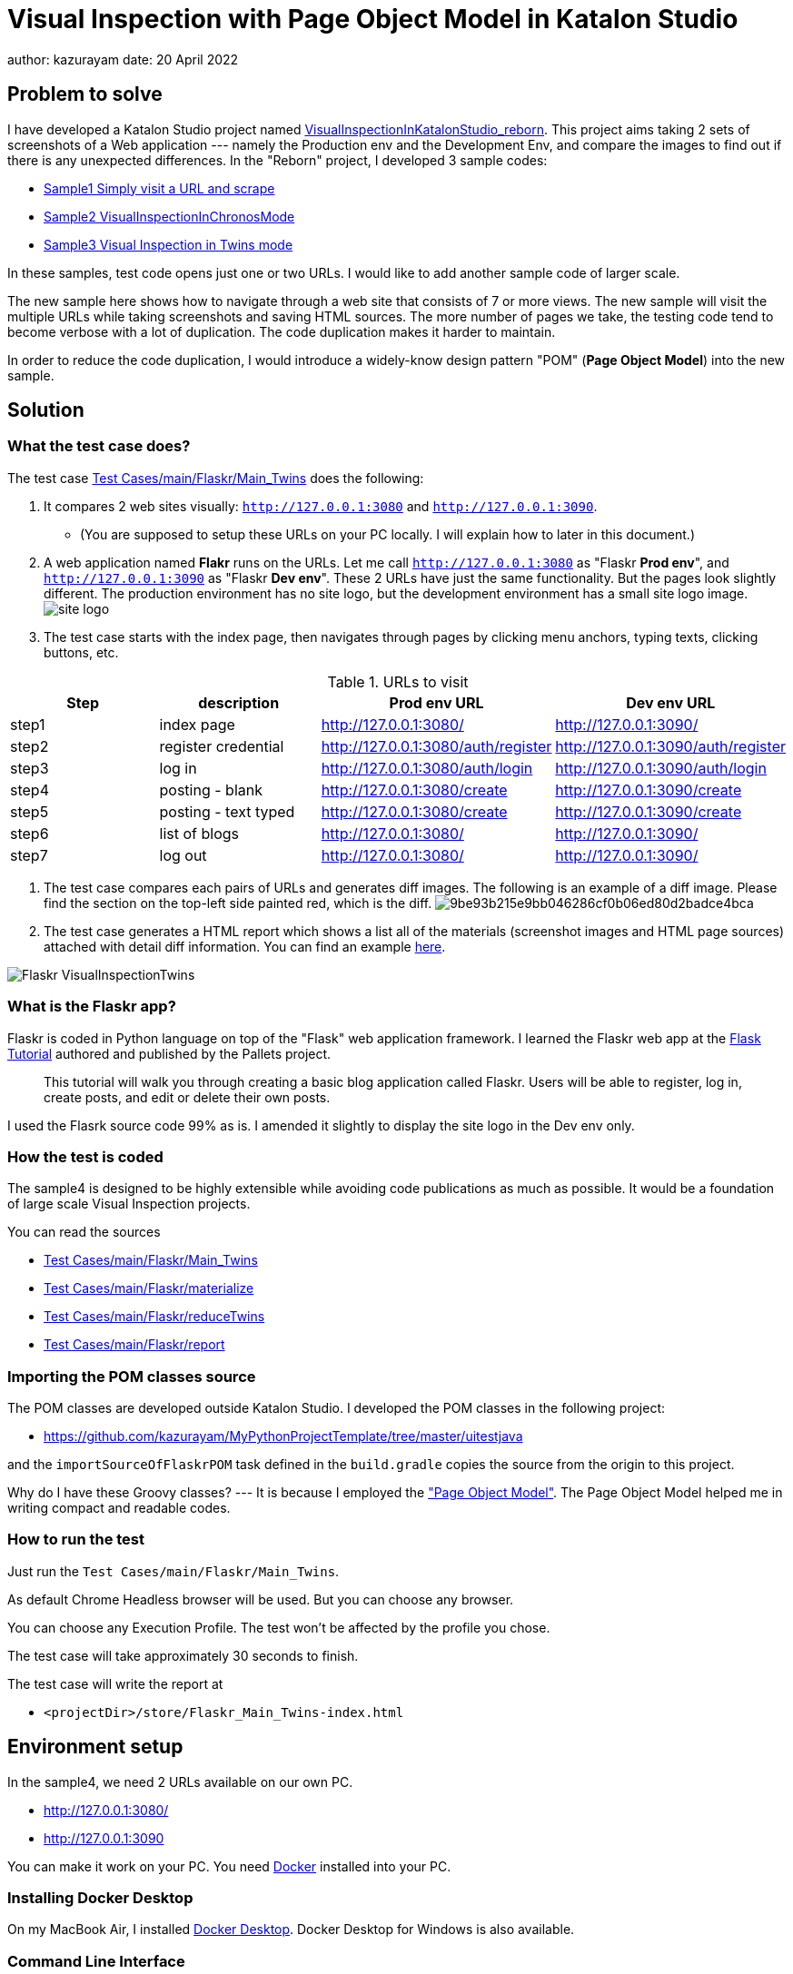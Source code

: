 = Visual Inspection with Page Object Model in Katalon Studio

author: kazurayam
date: 20 April 2022

== Problem to solve

I have developed a Katalon Studio project named link:https://github.com/kazurayam/VisualInspectionInKatalonStudio_Reborn[VisualInspectionInKatalonStudio_reborn].
This project aims taking 2 sets of screenshots of a Web application --- namely the Production env and the Development Env, and compare the images to find out if there is any unexpected differences. In the "Reborn" project, I developed 3 sample codes:

- link:https://github.com/kazurayam/VisualInspectionInKatalonStudio_Reborn#sample1-simply-visit-a-url-and-scrape[Sample1 Simply visit a URL and scrape]
- link:https://github.com/kazurayam/VisualInspectionInKatalonStudio_Reborn#sample2-visual-inspection-in-chronos-mode[Sample2 VisualInspectionInChronosMode]
- link:https://github.com/kazurayam/VisualInspectionInKatalonStudio_Reborn#sample3-visual-inspection-in-twins-mode[Sample3 Visual Inspection in Twins mode]

In these samples, test code opens just one or two URLs. I would like to add another sample code of larger scale.

The new sample here shows how to navigate through a web site that consists of 7 or more views. The new sample will visit the multiple URLs while taking screenshots and saving HTML sources. The more number of pages we take, the testing code tend to become verbose with a lot of duplication. The code duplication makes it harder to maintain.

In order to reduce the code duplication, I would introduce a widely-know design pattern "POM" (**Page Object Model**) into the new sample.

== Solution

=== What the test case does?

The test case link:https://github.com/kazurayam/VisualInspection_with_PageObjectModel_in_KatalonStudio/blob/master/Scripts/main/Flaskr/Main_Twins/Script1646271527599.groovy[Test Cases/main/Flaskr/Main_Twins] does the following:

1. It compares 2 web sites visually: `http://127.0.0.1:3080` and `http://127.0.0.1:3090`.
- (You are supposed to setup these URLs on your PC locally. I will explain how to later in this document.)
2. A web application named **Flakr** runs on the URLs. Let me call `http://127.0.0.1:3080` as "Flaskr *Prod env*", and `http://127.0.0.1:3090` as "Flaskr *Dev env*". These 2 URLs have just the same functionality. But the pages look slightly different. The production environment has no site logo, but the development environment has a small site logo image.
image:docs/images/Sample4_Flaskr/site_logo.png[]

3. The test case starts with the index page, then navigates through pages by clicking menu anchors, typing texts, clicking buttons, etc.

[cols="4*", options="header"]
.URLs to visit
|===
|Step|description|Prod env URL|Dev env URL

|step1
|index page
|http://127.0.0.1:3080/
|http://127.0.0.1:3090/

|step2
|register credential
|http://127.0.0.1:3080/auth/register
|http://127.0.0.1:3090/auth/register

|step3
|log in
|http://127.0.0.1:3080/auth/login
|http://127.0.0.1:3090/auth/login

|step4
|posting - blank
|http://127.0.0.1:3080/create
|http://127.0.0.1:3090/create

|step5
|posting - text typed
|http://127.0.0.1:3080/create
|http://127.0.0.1:3090/create

|step6
|list of blogs
|http://127.0.0.1:3080/
|http://127.0.0.1:3090/

|step7
|log out
|http://127.0.0.1:3080/
|http://127.0.0.1:3090/

|===

4. The test case compares each pairs of URLs and generates diff images. The following is an example of a diff image. Please find the section on the top-left side painted red, which is the diff.
image:https://kazurayam.github.io/VisualInspection_with_PageObjectModel_in_KatalonStudio/store/Flaskr_Main_Twins/20221016_135331/objects/9be93b215e9bb046286cf0b06ed80d2badce4bca.png[]

5. The test case generates a HTML report which shows a list all of the materials (screenshot images and HTML page sources) attached with detail diff information. You can find an example link:https://kazurayam.github.io/VisualInspection_with_PageObjectModel_in_KatalonStudio/store/Flaskr_Main_Twins-index.html[here].

image:docs/images/Sample4_Flaskr/Flaskr_VisualInspectionTwins.png[]



=== What is the Flaskr app?

Flaskr is coded in Python language on top of the "Flask" web application framework. I learned the Flaskr web app at the link:https://flask.palletsprojects.com/en/2.0.x/tutorial/[Flask Tutorial] authored and published by the Pallets project.

____
This tutorial will walk you through creating a basic blog application called Flaskr. Users will be able to register, log in, create posts, and edit or delete their own posts.
____

I used the Flasrk source code 99% as is. I amended it slightly to display the site logo in the Dev env only.



=== How the test is coded


The sample4 is designed to be highly extensible while avoiding code publications as much as possible. It would be a foundation of large scale Visual Inspection projects.

You can read the sources

- link:https://github.com/kazurayam/VisualInspection_with_PageObjectModel_in_KatalonStudio/blob/master/Scripts/main/Flaskr/Main_Twins/Script1646271527599.groovy[Test Cases/main/Flaskr/Main_Twins]
- link:https://github.com/kazurayam/VisualInspection_with_PageObjectModel_in_KatalonStudio/blob/master/Scripts/main/Flaskr/materialize/Script1645868375656.groovy[Test Cases/main/Flaskr/materialize]
- link:https://github.com/kazurayam/VisualInspection_with_PageObjectModel_in_KatalonStudio/blob/master/Scripts/main/Flaskr/reduceTwins/Script1650172681527.groovy[Test Cases/main/Flaskr/reduceTwins]
- link:https://github.com/kazurayam/VisualInspection_with_PageObjectModel_in_KatalonStudio/blob/master/Scripts/main/Flaskr/report/Script1646272301192.groovy[Test Cases/main/Flaskr/report]


=== Importing the POM classes source

The POM classes are developed outside Katalon Studio. I developed the POM classes in the following project:

- https://github.com/kazurayam/MyPythonProjectTemplate/tree/master/uitestjava

and the `importSourceOfFlaskrPOM` task defined in the `build.gradle` copies the source from the origin to this project.

Why do I have these Groovy classes? --- It is because I employed the link:https://www.guru99.com/page-object-model-pom-page-factory-in-selenium-ultimate-guide.html["Page Object Model"]. The Page Object Model helped me in writing compact and readable codes.


=== How to run the test

Just run the `Test Cases/main/Flaskr/Main_Twins`.

As default Chrome Headless browser will be used. But you can choose any browser.

You can choose any Execution Profile. The test won't be affected by the profile you chose.

The test case will take approximately 30 seconds to finish.

The test case will write the report at

- `<projectDir>/store/Flaskr_Main_Twins-index.html`


== Environment setup

In the sample4, we need 2 URLs available on our own PC.

- http://127.0.0.1:3080/
- http://127.0.0.1:3090

You can make it work on your PC. You need link:https://www.docker.com/[Docker] installed into your PC.

=== Installing Docker Desktop

On my MacBook Air, I installed https://www.docker.com/products/docker-desktop[Docker Desktop]. Docker Desktop for Windows is also available.

=== Command Line Interface

Here I assume you work on a Command Line Interface. I use the Terminal.app of macOS. For Windows user, install https://gitforwindows.org/[Git for Windows] which bundles "Git Bash".

=== Starting up Flaskr

Open a window of Command Line Interface, then execute:

----
$ cd $VisualInspectionInKatalonStudio_Reborn
$ ./startup-flaskr-prod.sh
----

This shell script will emit 2 lines of messages and will block:

----
you can visit http://127.0.0.1/
Serving on http://0.0.0.0:8080
----

Next, you want to open one more window of Command Line Interface, then execute:

----
$ cd $VisualInspectionInKatalonStudio_Reborn
$ ./startup-flaskr-dev.sh
----

This will emit 2 lines of messages and will block:

----
$ ./startup-flaskr-dev.sh
you can visit http://127.0.0.1:3090/
Serving on http://0.0.0.0:8080
----

By `lsof` command, you can make sure that 2 processes are listening to the IP port #80 and #3090 on your localhost.

----
$  lsof -i -P | grep LISTEN | grep com.docke
com.docke   709 kazuakiurayama  107u  IPv6 0x84f53716e8d7cb33      0t0  TCP *:3090 (LISTEN)
com.docke   709 kazuakiurayama  111u  IPv6 0x84f53716e8d771d3      0t0  TCP *:80 (LISTEN)
----

=== Shutting down Flaskr gracefully

You can stop the docker process gracefully by typing CTRL + C.

You should NEVER close the window of Command Line Interface without stopping the docker process by CTLR + C.

If you forced to close the window, then IP Port #80 and #3090 might be left *USED* status. In that case you would fail to start a new process of Flaskr again. When it occurred, you need to stop & restart your PC/OS to release the ports.




=== Initializing Database in the web app

The Flaskr has a backend database where credentials and blog posts are stored. After you repeated running tests several times you will find many blog posts are stored, and you would feel like to clean the database out.

Just type CTRL + C to stop the docker process and restart it. The start-up script will automatically initialize the Flaskr's internal database and make it empty.

=== How I used Docker

Hava a look at the code of link:https://github.com/kazurayam/VisualInspection_with_PageObjectModel_in_KatalonStudio/blob/master/Test%20Listeners/TLFlasrk.groovy[TLFlaskr.groovy]:


This code runs `docker run` command with a docker image `kazurayam/flaskr-kazurayam:1.1.0`. I created this docker image and published at the https://hub.docker.com/repository/docker/kazurayam/flaskr-kazurayam[Docker Hub].



